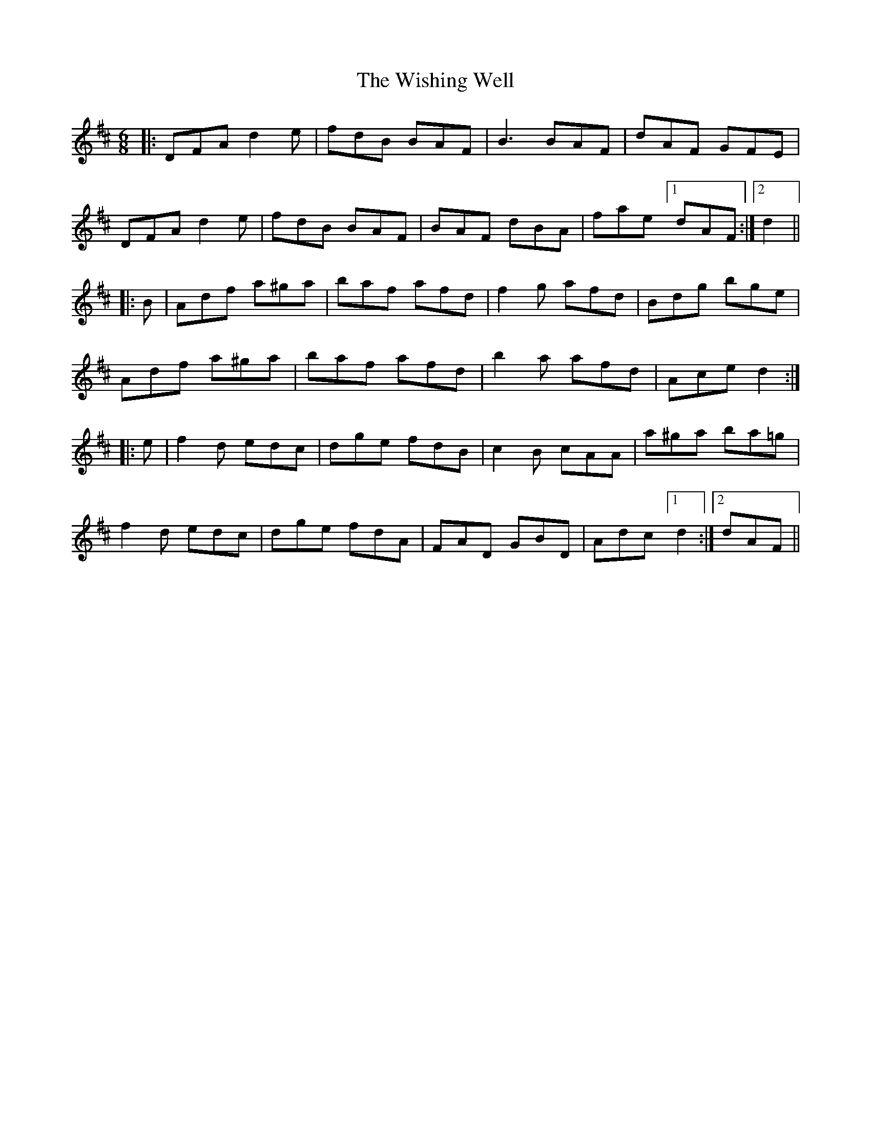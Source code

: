 X: 43199
T: Wishing Well, The
R: jig
M: 6/8
K: Dmajor
|:DFA d2e|fdB BAF|B3 BAF|dAF GFE|
DFA d2e|fdB BAF|BAF dBA|fae [1 dAF:|2 d2||
|:B|Adf a^ga|baf afd|f2g afd|Bdg bge|
Adf a^ga|baf afd|b2a afd|Ace d2:|
|:e|f2d edc|dge fdB|c2B cAA|a^ga ba=g|
f2d edc|dge fdA|FAD GBD|Adc [1 d2:|2 dAF||

